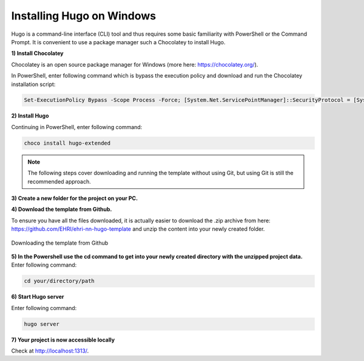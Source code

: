 Installing Hugo on Windows
__________________________

Hugo is a command-line interface (CLI) tool and thus requires some basic familiarity with PowerShell or the Command Prompt.
It is convenient to use a package manager such a Chocolatey to install Hugo.


**1) Install Chocolatey**

Chocolatey is an open source package manager for Windows (more here: https://chocolatey.org/).

In PowerShell, enter following command which is bypass the execution policy and download and run the Chocolatey installation script:

.. code-block:: powershell

    Set-ExecutionPolicy Bypass -Scope Process -Force; [System.Net.ServicePointManager]::SecurityProtocol = [System.Net.ServicePointManager]::SecurityProtocol -bor 3072; iex ((New-Object System.Net.WebClient).DownloadString('https://community.chocolatey.org/install.ps1'))


**2) Install Hugo**

Continuing in PowerShell, enter following command:

.. code-block:: powershell

    choco install hugo-extended

.. note::

   The following steps cover downloading and running the template without using Git, but using Git is still the recommended approach.

**3) Create a new folder for the project on your PC.**


**4) Download the template from Github.**

To ensure you have all the files downloaded, it is actually easier to download the .zip archive from here:
https://github.com/EHRI/ehri-nn-hugo-template and unzip the content into your newly created folder.

.. figure:: images/download-zip.png
    :align: center

    Downloading the template from Github


**5) In the Powershell use the cd command to get into your newly created directory with the unzipped project data.**
Enter following command:

.. code-block:: powershell

    cd your/directory/path


**6) Start Hugo server**

Enter following command:

.. code-block:: powershell

    hugo server


**7) Your project is now accessible locally**

Check at http://localhost:1313/.

